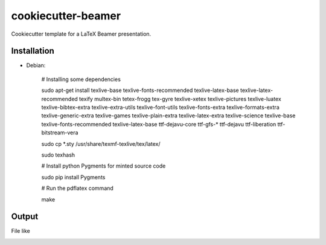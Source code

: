 cookiecutter-beamer
===================

Cookiecutter template for a LaTeX Beamer presentation.

.. image:: https://raw.github.com/audreyr/cookiecutter/aa309b73bdc974788ba265d843a65bb94c2e608e/cookiecutter_medium.png


Installation
------------

- Debian:

    # Installing some dependencies

    sudo apt-get install texlive-base texlive-fonts-recommended texlive-latex-base texlive-latex-recommended texify multex-bin tetex-frogg  tex-gyre  texlive-xetex texlive-pictures texlive-luatex texlive-bibtex-extra  texlive-extra-utils  texlive-font-utils texlive-fonts-extra  texlive-formats-extra texlive-generic-extra texlive-games  texlive-plain-extra texlive-latex-extra texlive-science texlive-base texlive-fonts-recommended texlive-latex-base ttf-dejavu-core ttf-gfs-* ttf-dejavu ttf-liberation ttf-bitstream-vera

    sudo cp *.sty /usr/share/texmf-texlive/tex/latex/

    sudo texhash

    # Install python Pygments for minted source code

    sudo pip install Pygments

    # Run the pdflatex command

    make


Output
------

File like

.. image:: https://raw.githubusercontent.com/luismartingil/cookiecutter-beamer/master/bin/main000.png
.. image:: https://raw.githubusercontent.com/luismartingil/cookiecutter-beamer/master/bin/main001.png
.. image:: https://raw.githubusercontent.com/luismartingil/cookiecutter-beamer/master/bin/main002.png
.. image:: https://raw.githubusercontent.com/luismartingil/cookiecutter-beamer/master/bin/main003.png
.. image:: https://raw.githubusercontent.com/luismartingil/cookiecutter-beamer/master/bin/main004.png
.. image:: https://raw.githubusercontent.com/luismartingil/cookiecutter-beamer/master/bin/main005.png
.. image:: https://raw.githubusercontent.com/luismartingil/cookiecutter-beamer/master/bin/main006.png
.. image:: https://raw.githubusercontent.com/luismartingil/cookiecutter-beamer/master/bin/main007.png
.. image:: https://raw.githubusercontent.com/luismartingil/cookiecutter-beamer/master/bin/main008.png